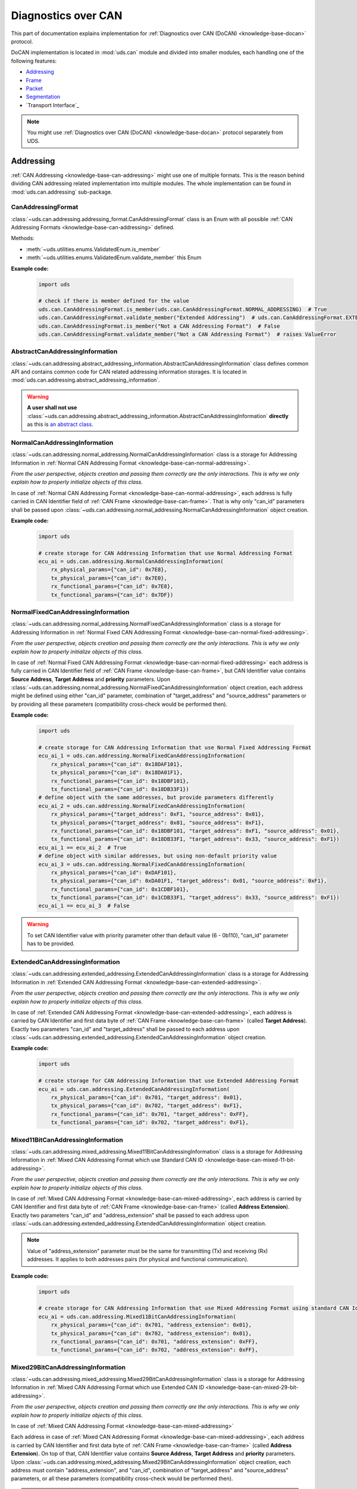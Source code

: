 .. _implementation-docan:

Diagnostics over CAN
====================
This part of documentation explains implementation for :ref:`Diagnostics over CAN (DoCAN) <knowledge-base-docan>`
protocol.

DoCAN implementation is located in :mod:`uds.can` module and divided into smaller modules, each handling one of
the following features:

- `Addressing`_
- `Frame`_
- `Packet`_
- `Segmentation`_
- `Transport Interface`_


.. note:: You might use :ref:`Diagnostics over CAN (DoCAN) <knowledge-base-docan>` protocol separately from UDS.


Addressing
----------
:ref:`CAN Addressing <knowledge-base-can-addressing>` might use one of multiple formats.
This is the reason behind dividing CAN addressing related implementation into multiple modules.
The whole implementation can be found in :mod:`uds.can.addressing` sub-package.


CanAddressingFormat
```````````````````
:class:`~uds.can.addressing.addressing_format.CanAddressingFormat` class is an Enum with all possible
:ref:`CAN Addressing Formats <knowledge-base-can-addressing>` defined.

Methods:

- :meth:`~uds.utilities.enums.ValidatedEnum.is_member`
- :meth:`~uds.utilities.enums.ValidatedEnum.validate_member`
  this Enum

**Example code:**

  .. code-block::  python

    import uds

    # check if there is member defined for the value
    uds.can.CanAddressingFormat.is_member(uds.can.CanAddressingFormat.NORMAL_ADDRESSING)  # True
    uds.can.CanAddressingFormat.validate_member("Extended Addressing")  # uds.can.CanAddressingFormat.EXTENDED_ADDRESSING
    uds.can.CanAddressingFormat.is_member("Not a CAN Addressing Format")  # False
    uds.can.CanAddressingFormat.validate_member("Not a CAN Addressing Format")  # raises ValueError


AbstractCanAddressingInformation
````````````````````````````````
:class:`~uds.can.addressing.abstract_addressing_information.AbstractCanAddressingInformation` class defines common API
and contains common code for CAN related addressing information storages. It is located in
:mod:`uds.can.addressing.abstract_addressing_information`.

.. warning:: **A user shall not use**
  :class:`~uds.can.addressing.abstract_addressing_information.AbstractCanAddressingInformation`
  **directly** as this is `an abstract class <https://en.wikipedia.org/wiki/Abstract_type>`_.


NormalCanAddressingInformation
``````````````````````````````
:class:`~uds.can.addressing.normal_addressing.NormalCanAddressingInformation` class is a storage for
Addressing Information in :ref:`Normal CAN Addressing Format <knowledge-base-can-normal-addressing>`.

*From the user perspective, objects creation and passing them correctly are the only interactions.*
*This is why we only explain how to properly initialize objects of this class.*

In case of :ref:`Normal CAN Addressing Format <knowledge-base-can-normal-addressing>`, each address is fully carried in
CAN Identifier field of :ref:`CAN Frame <knowledge-base-can-frame>`. That is why only "can_id" parameters shall be
passed upon :class:`~uds.can.addressing.normal_addressing.NormalCanAddressingInformation` object creation.

**Example code:**

  .. code-block::  python

    import uds

    # create storage for CAN Addressing Information that use Normal Addressing Format
    ecu_ai = uds.can.addressing.NormalCanAddressingInformation(
        rx_physical_params={"can_id": 0x7E8},
        tx_physical_params={"can_id": 0x7E0},
        rx_functional_params={"can_id": 0x7E8},
        tx_functional_params={"can_id": 0x7DF})


NormalFixedCanAddressingInformation
```````````````````````````````````
:class:`~uds.can.addressing.normal_addressing.NormalFixedCanAddressingInformation` class is a storage for
Addressing Information in :ref:`Normal Fixed CAN Addressing Format <knowledge-base-can-normal-fixed-addressing>`.

*From the user perspective, objects creation and passing them correctly are the only interactions.*
*This is why we only explain how to properly initialize objects of this class.*

In case of :ref:`Normal Fixed CAN Addressing Format <knowledge-base-can-normal-fixed-addressing>` each address is fully
carried in CAN Identifier field of :ref:`CAN Frame <knowledge-base-can-frame>`, but CAN Identifier value contains
**Source Address**, **Target Address** and **priority** parameters.
Upon :class:`~uds.can.addressing.normal_addressing.NormalFixedCanAddressingInformation` object creation,
each address might be defined using either "can_id" parameter, combination of "target_address" and "source_address"
parameters or by providing all these parameters (compatibility cross-check would be performed then).

**Example code:**

  .. code-block::  python

    import uds

    # create storage for CAN Addressing Information that use Normal Fixed Addressing Format
    ecu_ai_1 = uds.can.addressing.NormalFixedCanAddressingInformation(
        rx_physical_params={"can_id": 0x18DAF101},
        tx_physical_params={"can_id": 0x18DA01F1},
        rx_functional_params={"can_id": 0x18DBF101},
        tx_functional_params={"can_id": 0x18DB33F1})
    # define object with the same addresses, but provide parameters differently
    ecu_ai_2 = uds.can.addressing.NormalFixedCanAddressingInformation(
        rx_physical_params={"target_address": 0xF1, "source_address": 0x01},
        tx_physical_params={"target_address": 0x01, "source_address": 0xF1},
        rx_functional_params={"can_id": 0x18DBF101, "target_address": 0xF1, "source_address": 0x01},
        tx_functional_params={"can_id": 0x18DB33F1, "target_address": 0x33, "source_address": 0xF1})
    ecu_ai_1 == ecu_ai_2  # True
    # define object with similar addresses, but using non-default priority value
    ecu_ai_3 = uds.can.addressing.NormalFixedCanAddressingInformation(
        rx_physical_params={"can_id": 0xDAF101},
        tx_physical_params={"can_id": 0xDA01F1, "target_address": 0x01, "source_address": 0xF1},
        rx_functional_params={"can_id": 0x1CDBF101},
        tx_functional_params={"can_id": 0x1CDB33F1, "target_address": 0x33, "source_address": 0xF1})
    ecu_ai_1 == ecu_ai_3  # False

.. warning:: To set CAN Identifier value with priority parameter other than default value (6 - 0b110),
  "can_id" parameter has to be provided.


ExtendedCanAddressingInformation
````````````````````````````````
:class:`~uds.can.addressing.extended_addressing.ExtendedCanAddressingInformation` class is a storage for
Addressing Information in :ref:`Extended CAN Addressing Format <knowledge-base-can-extended-addressing>`.

*From the user perspective, objects creation and passing them correctly are the only interactions.*
*This is why we only explain how to properly initialize objects of this class.*

In case  of :ref:`Extended CAN Addressing Format <knowledge-base-can-extended-addressing>`, each address is carried by
CAN Identifier and first data byte of :ref:`CAN Frame <knowledge-base-can-frame>` (called **Target Address**).
Exactly two parameters "can_id" and "target_address" shall be passed to each address upon
:class:`~uds.can.addressing.extended_addressing.ExtendedCanAddressingInformation` object creation.

**Example code:**

  .. code-block::  python

    import uds

    # create storage for CAN Addressing Information that use Extended Addressing Format
    ecu_ai = uds.can.addressing.ExtendedCanAddressingInformation(
        rx_physical_params={"can_id": 0x701, "target_address": 0x01},
        tx_physical_params={"can_id": 0x702, "target_address": 0xF1},
        rx_functional_params={"can_id": 0x701, "target_address": 0xFF},
        tx_functional_params={"can_id": 0x702, "target_address": 0xF1},


Mixed11BitCanAddressingInformation
``````````````````````````````````
:class:`~uds.can.addressing.mixed_addressing.Mixed11BitCanAddressingInformation` class is a storage for
Addressing Information in
:ref:`Mixed CAN Addressing Format which use Standard CAN ID <knowledge-base-can-mixed-11-bit-addressing>`.

*From the user perspective, objects creation and passing them correctly are the only interactions.*
*This is why we only explain how to properly initialize objects of this class.*

In case of :ref:`Mixed CAN Addressing Format <knowledge-base-can-mixed-addressing>`, each address is carried by
CAN Identifier and first data byte of :ref:`CAN Frame <knowledge-base-can-frame>` (called **Address Extension**).
Exactly two parameters "can_id" and "address_extension" shall be passed to each address upon
:class:`~uds.can.addressing.extended_addressing.ExtendedCanAddressingInformation` object creation.

.. note:: Value of "address_extension" parameter must be the same for transmitting (Tx) and receiving (Rx) addresses.
  It applies to both addresses pairs (for physical and functional communication).

**Example code:**

  .. code-block::  python

    import uds

    # create storage for CAN Addressing Information that use Mixed Addressing Format using standard CAN Identifiers
    ecu_ai = uds.can.addressing.Mixed11BitCanAddressingInformation(
        rx_physical_params={"can_id": 0x701, "address_extension": 0x01},
        tx_physical_params={"can_id": 0x702, "address_extension": 0x01},
        rx_functional_params={"can_id": 0x701, "address_extension": 0xFF},
        tx_functional_params={"can_id": 0x702, "address_extension": 0xFF},


Mixed29BitCanAddressingInformation
``````````````````````````````````
:class:`~uds.can.addressing.mixed_addressing.Mixed29BitCanAddressingInformation` class is a storage for
Addressing Information in
:ref:`Mixed CAN Addressing Format which use Extended CAN ID <knowledge-base-can-mixed-29-bit-addressing>`.

*From the user perspective, objects creation and passing them correctly are the only interactions.*
*This is why we only explain how to properly initialize objects of this class.*

In case of :ref:`Mixed CAN Addressing Format <knowledge-base-can-mixed-addressing>`

Each address in case of :ref:`Mixed CAN Addressing Format <knowledge-base-can-mixed-addressing>`, each address is
carried by CAN Identifier and first data byte of :ref:`CAN Frame <knowledge-base-can-frame>`
(called **Address Extension**).
On top of that, CAN Identifier value contains **Source Address**, **Target Address** and **priority** parameters.
Upon :class:`~uds.can.addressing.mixed_addressing.Mixed29BitCanAddressingInformation` object creation,
each address must contain "address_extension", and "can_id", combination of "target_address" and "source_address"
parameters, or all these parameters (compatibility cross-check would be performed then).

.. note:: Value of "address_extension" parameter must be the same for transmitting (Tx) and receiving (Rx) addresses.
  It applies to both addresses pairs (for physical and functional communication).

**Example code:**

  .. code-block::  python

    import uds

    # create storage for CAN Addressing Information that use Normal Fixed Addressing Format
    ecu_ai_1 = uds.can.addressing.Mixed29BitCanAddressingInformation(
        rx_physical_params={"can_id": 0x18CEF101,
                            "address_extension": 0x2D},
        tx_physical_params={"can_id": 0x18CE01F1,
                            "address_extension": 0x2D},
        rx_functional_params={"can_id": 0x18CDF101,
                              "address_extension": 0x8C},
        tx_functional_params={"can_id": 0x18CD33F1,
                              "address_extension": 0x8C})
    # define object with the same addresses, but provide parameters differently
    ecu_ai_2 = uds.can.addressing.Mixed29BitCanAddressingInformation(
        rx_physical_params={"target_address": 0xF1, "source_address": 0x01,
                            "address_extension": 0x2D},
        tx_physical_params={"target_address": 0x01, "source_address": 0xF1,
                            "address_extension": 0x2D},
        rx_functional_params={"can_id": 0x18CDF101, "target_address": 0xF1, "source_address": 0x01,
                              "address_extension": 0x8C},
        tx_functional_params={"can_id": 0x18CD33F1, "target_address": 0x33, "source_address": 0xF1,
                              "address_extension": 0x8C})
    ecu_ai_1 == ecu_ai_2  # True
    # define object with similar addresses, but using non-default priority value
    ecu_ai_3 = uds.can.addressing.Mixed29BitCanAddressingInformation(
        rx_physical_params={"can_id": 0xCEF101,
                            "address_extension": 0x2D},
        tx_physical_params={"can_id": 0xCE01F1, "target_address": 0x01, "source_address": 0xF1,
                            "address_extension": 0x2D},
        rx_functional_params={"can_id": 0x1CCDF101,
                              "address_extension": 0x8C},
        tx_functional_params={"can_id": 0x1CCD33F1, "target_address": 0x33, "source_address": 0xF1,
                              "address_extension": 0x8C})
    ecu_ai_1 == ecu_ai_3  # False

.. warning:: To set CAN Identifier value with priority parameter other than default value (6 - 0b110),
  "can_id" parameter has to be provided.


CanAddressingInformation
````````````````````````
:class:`~uds.can.addressing.addressing_information.CanAddressingInformation` is factory for
:class:`~uds.can.addressing.abstract_addressing_information.AbstractCanAddressingInformation` subclasses.
You might use it to create Addressing Information object using `addressing_format` argument as
:ref:`CAN Addressing Format <knowledge-base-can-addressing>` selector.

**Example code:**

  .. code-block::  python

    import uds

    # create examples storages for CAN Addressing Information
    ecu_ai = uds.can.addressing.CanAddressingInformation(
        addressing_format=uds.can.CanAddressingFormat.NORMAL_ADDRESSING,
        rx_physical_params={"can_id": 0x7E8},
        tx_physical_params={"can_id": 0x7E0},
        rx_functional_params={"can_id": 0x7E8},
        tx_functional_params={"can_id": 0x7DF})
    ecu_ai_2 = uds.can.CanAddressingInformation(
        addressing_format=uds.can.CanAddressingFormat.EXTENDED_ADDRESSING,
        rx_physical_params={"can_id": 0x701, "target_address": 0x01},
        tx_physical_params={"can_id": 0x702, "target_address": 0xF1},
        rx_functional_params={"can_id": 0x701, "target_address": 0xFF},
        tx_functional_params={"can_id": 0x702, "target_address": 0xF1})
    ecu_ai_3 = uds.can.CanAddressingInformation(
        addressing_format=uds.can.CanAddressingFormat.MIXED_29BIT_ADDRESSING,
        rx_physical_params={"can_id": 0x18CEF101, "address_extension": 0x2D},
        tx_physical_params={"can_id": 0x18CE01F1, "address_extension": 0x2D},
        rx_functional_params={"can_id": 0x18CDF101, "address_extension": 0x8C},
        tx_functional_params={"can_id": 0x18CD33F1, "address_extension": 0x8C})


Frame
-----
There are a few aspects of :ref:`CAN Frames <knowledge-base-can-frame>` management that had to be implemented,
including CAN Identifiers, DLC value and data field length.
The whole implementation can be found in :mod:`uds.can.frame` module.

CanIdHandler
````````````
:class:`~uds.can.frame.CanIdHandler` class was defined as a collection of various helper functions
for CAN ID management.
There is no need to create an object, as each contained method us in fact "classmethod".

*As a user, you would normally never use* :class:`~uds.can.frame.CanIdHandler` *class directly,*
*therefore we are happy to just inform you about its existence.*


CanDlcHandler
`````````````
:class:`~uds.can.frame.CanDlcHandler` class was defined as collection of various helper functions for DLC field and
data bytes management for CAN bus.
There is no need to create an object, as each contained method us in fact "classmethod".

*As a user, you would normally never use* :class:`~uds.can.frame.CanDlcHandler` *class directly,*
*therefore we are happy to just inform you about its existence.*


Packet
------
Packet implementation for CAN is located in :mod:`uds.can.packet` sub-package. It is divided into the following parts:

- `CanPacketType`_
- `AbstractCanPacketContainer`_
- `CanPacket`_
- `CanPacketRecord`_
- `Single Frame`_
- `First Frame`_
- `Consecutive Frame`_
- `Flow Control`_


CanPacketType
`````````````
:class:`~uds.can.packet.can_packet_type.CanPacketType` is an enum with all
:ref:`Network Protocol Control Information (N_PCI) values for Diagnostics over CAN <knowledge-base-can-n-pci>` defined.

Methods:

- :meth:`~uds.can.packet.can_packet_type.CanPacketType.is_initial_packet_type`
- :meth:`~uds.utilities.enums.ExtendableEnum.add_member`
- :meth:`~uds.utilities.enums.ValidatedEnum.is_member`
- :meth:`~uds.utilities.enums.ValidatedEnum.validate_member`


AbstractCanPacketContainer
``````````````````````````
:class:`~uds.can.packet.abstract_container.AbstractCanPacketContainer` class defines attributes of container for
all parameters used by :ref:`CAN Packets <knowledge-base-can-packet>`. It also contains implementation for multiple
parameters extractions. It is a move to avoid repeating similar code in both
:class:`~uds.can.packet.can_packet.CanPacket` and - :class:`~uds.can.packet.can_packet_record.CanPacketRecord` classes.

.. warning:: **A user shall not use**
  `~uds.can.packet.abstract_container.AbstractCanPacketContainer`
  **directly** as this is `an abstract class <https://en.wikipedia.org/wiki/Abstract_type>`_.


CanPacket
`````````
:class:`~uds.can.packet.can_packet.CanPacket` class defines a structure for
:ref:`CAN Packets <knowledge-base-can-packet>` information. It is located in :mod:`uds.can.packet.can_packet`.

Attributes:

- :attr:`~uds.can.packet.can_packet.CanPacket.can_id`
- :attr:`~uds.can.packet.can_packet.CanPacket.raw_frame_data`
- :attr:`~uds.can.packet.abstract_container.AbstractCanPacketContainer.dlc`
- :attr:`~uds.can.packet.can_packet.CanPacket.addressing_format`
- :attr:`~uds.can.packet.abstract_container.AbstractCanPacketContainer.target_address`
- :attr:`~uds.can.packet.abstract_container.AbstractCanPacketContainer.source_address`
- :attr:`~uds.can.packet.abstract_container.AbstractCanPacketContainer.address_extension`
- :attr:`~uds.can.packet.abstract_container.AbstractCanPacketContainer.packet_type`
- :attr:`~uds.can.packet.abstract_container.AbstractCanPacketContainer.data_length`
- :attr:`~uds.can.packet.abstract_container.AbstractCanPacketContainer.flow_status`
- :attr:`~uds.can.packet.abstract_container.AbstractCanPacketContainer.block_size`
- :attr:`~uds.can.packet.abstract_container.AbstractCanPacketContainer.st_min`
- :attr:`~uds.can.packet.can_packet.CanPacket.addressing_type`
- :attr:`~uds.can.packet.abstract_container.AbstractCanPacketContainer.payload`


Methods:

- :meth:`~uds.can.packet.can_packet.CanPacket.set_addressing_information`
- :meth:`~uds.can.packet.can_packet.CanPacket.set_packet_data`
- :meth:`~uds.can.packet.can_packet.CanPacket.__init__`
- :meth:`~uds.can.packet.can_packet.CanPacket.__str__`

**Example code:**

  .. code-block::  python

    import uds

    # create examples CAN Packet objects
    sf = uds.can.CanPacket(addressing_format=uds.can.CanAddressingFormat.NORMAL_ADDRESSING,
                           packet_type=uds.can.CanPacketType.SINGLE_FRAME,
                           addressing_type=uds.addressing.AddressingType.FUNCTIONAL,
                           can_id=0x742,
                           payload=[0x3E, 0x00])
    ff = uds.can.CanPacket(addressing_format=uds.can.CanAddressingFormat.NORMAL_FIXED_ADDRESSING,
                           packet_type=uds.can.CanPacketType.FIRST_FRAME,
                           addressing_type=uds.addressing.AddressingType.PHYSICAL,
                           target_address=0xF1,
                           source_address=0x12,
                           dlc=8,
                           payload=[0x62, 0x12, 0x34, 0x56, 0x78, 0x9A],
                           data_length=123)
    fc = uds.can.CanPacket(addressing_format=uds.can.CanAddressingFormat.EXTENDED_ADDRESSING,
                           packet_type=uds.can.CanPacketType.FLOW_CONTROL,
                           addressing_type=uds.addressing.AddressingType.PHYSICAL,
                           can_id=0x615,
                           target_address=0xA2,
                           flow_status=uds.can.CanFlowStatus.Overflow)
    cf = uds.can.CanPacket(addressing_format=uds.can.CanAddressingFormat.MIXED_29BIT_ADDRESSING,
                           packet_type=uds.can.CanPacketType.CONSECUTIVE_FRAME,
                           addressing_type=uds.addressing.AddressingType.PHYSICAL,
                           target_address=0xF1,
                           source_address=0x3B,
                           address_extension=0x10,
                           payload=b"\xF0\xE1\xD2\xC3\xB4\xA5\x96\x87\x78\x69\x5A\x4B\x3C\x2D\x1E\x0F",
                           sequence_number=1)
    # show content of created packets
    print(sf)
    print(ff)
    print(fc)
    print(cf)

.. note:: Methods :meth:`~uds.can.packet.can_packet.CanPacket.set_addressing_information` and
  :meth:`~uds.can.packet.can_packet.CanPacket.set_packet_data` are providing tools to changing multiple connected
  attributes at the same time, but it is recommended to always create new :class:`~uds.can.packet.can_packet.CanPacket`
  objects instead.


CanPacketRecord
```````````````
:class:`~uds.can.packet.can_packet_record.CanPacketRecord` class define a structure for
:ref:`CAN Packet <knowledge-base-can-packet>` records (storage for information about
:ref:`CAN Packets <knowledge-base-can-packet>` that were either transmitted or received).
It is located in :mod:`uds.can.packet.can_packet_record`.

Attributes:

- :attr:`~uds.can.packet.can_packet_record.CanPacketRecord.can_id`
- :attr:`~uds.can.packet.can_packet_record.CanPacketRecord.raw_frame_data`
- :attr:`~uds.can.packet.abstract_container.AbstractCanPacketContainer.dlc`
- :attr:`~uds.can.packet.can_packet_record.CanPacketRecord.addressing_format`
- :attr:`~uds.can.packet.abstract_container.AbstractCanPacketContainer.target_address`
- :attr:`~uds.can.packet.abstract_container.AbstractCanPacketContainer.source_address`
- :attr:`~uds.can.packet.abstract_container.AbstractCanPacketContainer.address_extension`
- :attr:`~uds.can.packet.abstract_container.AbstractCanPacketContainer.packet_type`
- :attr:`~uds.can.packet.abstract_container.AbstractCanPacketContainer.data_length`
- :attr:`~uds.can.packet.abstract_container.AbstractCanPacketContainer.sequence_number`
- :attr:`~uds.can.packet.abstract_container.AbstractCanPacketContainer.flow_status`
- :attr:`~uds.can.packet.abstract_container.AbstractCanPacketContainer.block_size`
- :attr:`~uds.can.packet.abstract_container.AbstractCanPacketContainer.st_min`
- :attr:`~uds.can.packet.can_packet_record.CanPacketRecord.addressing_type`
- :attr:`~uds.can.packet.abstract_container.AbstractCanPacketContainer.payload`

Methods:

- :meth:`~uds.can.packet.can_packet_record.CanPacketRecord._validate_frame`
- :meth:`~uds.can.packet.can_packet_record.CanPacketRecord._validate_attributes`
- :meth:`~uds.can.packet.can_packet_record.CanPacketRecord.__init__`
- :meth:`~uds.can.packet.can_packet_record.CanPacketRecord.__str__`

.. note:: A **user would not create objects of** :class:`~uds.can.packet.can_packet_record.CanPacketRecord` **class**
  in typical situations, but one would probably use them quite often as they are returned by communication layers
  (e.g. :mod:`uds.transport_interface`) of :mod:`uds` package.

.. warning:: All :class:`~uds.can.packet.can_packet_record.CanPacketRecord` **attributes are read only**
  (they are set only once upon an object creation) as they store historic data and history cannot be changed
  (*can't it, right?*).


Single Frame
````````````
:ref:`CAN Single Frame <knowledge-base-can-single-frame>` implementation is located in
:mod:`uds.can.packet.single_frame`.
This code does not have to be called directly by users, as higher layers of this package (e.g.
:class:`~uds.can.packet.abstract_container.AbstractCanPacketContainer`, :class:`~uds.can.packet.can_packet.CanPacket`)
are already integrated with it.

Some user might find these functions useful (e.g. for testing proper error handling of
:ref:`Diagnostics over CAN (DoCAN) <knowledge-base-docan>` protocol):

- :func:`~uds.can.packet.single_frame.is_single_frame`
- :func:`~uds.can.packet.single_frame.validate_single_frame_data`
- :func:`~uds.can.packet.single_frame.create_single_frame_data`
- :func:`~uds.can.packet.single_frame.generate_single_frame_data`
- :func:`~uds.can.packet.single_frame.extract_single_frame_payload`
- :func:`~uds.can.packet.single_frame.extract_sf_dl`
- :func:`~uds.can.packet.single_frame.get_max_sf_dl`
- :func:`~uds.can.packet.single_frame.get_single_frame_min_dlc`


First Frame
```````````
:ref:`CAN First Frame <knowledge-base-can-first-frame>` implementation is located in
:mod:`uds.can.packet.first_frame`.
This code does not have to be called directly by users, as higher layers of this package (e.g.
:class:`~uds.can.packet.abstract_container.AbstractCanPacketContainer`, :class:`~uds.can.packet.can_packet.CanPacket`)
are already integrated with it.

Some user might find these functions useful (e.g. for testing proper error handling of
:ref:`Diagnostics over CAN (DoCAN) <knowledge-base-docan>` protocol):

- :func:`~uds.can.packet.first_frame.is_first_frame`
- :func:`~uds.can.packet.first_frame.validate_first_frame_data`
- :func:`~uds.can.packet.first_frame.create_first_frame_data`
- :func:`~uds.can.packet.first_frame.generate_first_frame_data`
- :func:`~uds.can.packet.first_frame.extract_first_frame_payload`
- :func:`~uds.can.packet.first_frame.extract_ff_dl`
- :func:`~uds.can.packet.first_frame.get_first_frame_payload_size`


Consecutive Frame
`````````````````
:ref:`CAN Consecutive Frame <knowledge-base-can-consecutive-frame>` implementation is located in
:mod:`uds.can.packet.consecutive_frame`.
This code does not have to be called directly by users, as higher layers of this package (e.g.
:class:`~uds.can.packet.abstract_container.AbstractCanPacketContainer`, :class:`~uds.can.packet.can_packet.CanPacket`)
are already integrated with it.

Some user might find these functions useful (e.g. for testing proper error handling of
:ref:`Diagnostics over CAN (DoCAN) <knowledge-base-docan>` protocol):

- :func:`~uds.can.packet.consecutive_frame.is_consecutive_frame`
- :func:`~uds.can.packet.consecutive_frame.validate_consecutive_frame_data`
- :func:`~uds.can.packet.consecutive_frame.create_consecutive_frame_data`
- :func:`~uds.can.packet.consecutive_frame.generate_consecutive_frame_data`
- :func:`~uds.can.packet.consecutive_frame.extract_consecutive_frame_payload`
- :func:`~uds.can.packet.consecutive_frame.get_consecutive_frame_min_dlc`
- :func:`~uds.can.packet.consecutive_frame.get_consecutive_frame_max_payload_size`
- :func:`~uds.can.packet.consecutive_frame.extract_sequence_number`


Flow Control
````````````
:ref:`CAN Flow Control <knowledge-base-can-flow-control>` implementation is located in
:mod:`uds.can.packet.flow_control`.

The key Flow Control related implementation:

- `CanFlowStatus`_
- `CanSTminTranslator`_
- `AbstractFlowControlParametersGenerator`_
- `DefaultFlowControlParametersGenerator`_

Some user might find these functions useful (e.g. for testing proper error handling of
:ref:`Diagnostics over CAN (DoCAN) <knowledge-base-docan>` protocol):

- :func:`~uds.can.packet.flow_control.is_flow_control`
- :func:`~uds.can.packet.flow_control.validate_flow_control_data`
- :func:`~uds.can.packet.flow_control.create_flow_control_data`
- :func:`~uds.can.packet.flow_control.generate_flow_control_data`
- :func:`~uds.can.packet.flow_control.extract_flow_status`
- :func:`~uds.can.packet.flow_control.extract_block_size`
- :func:`~uds.can.packet.flow_control.extract_st_min`
- :func:`~uds.can.packet.flow_control.get_flow_control_min_dlc`


CanFlowStatus
'''''''''''''
:class:`~uds.can.packet.flow_control.CanFlowStatus` class is an Enum with all possible
:ref:`CAN Flow Status <knowledge-base-can-flow-status>` values defined.

Methods:

- :meth:`~uds.utilities.enums.ValidatedEnum.is_member`
- :meth:`~uds.utilities.enums.ValidatedEnum.validate_member`

**Example code:**

  .. code-block::  python

    import uds

    # check if there is member defined for the value
    uds.can.CanFlowStatus.is_member(uds.can.CanFlowStatus.ContinueToSend)  # True
    uds.can.CanFlowStatus.validate_member(3)  # uds.can.CanFlowStatus.Overflow
    uds.can.CanFlowStatus.is_member("Not a CAN Flow Status")  # False
    uds.can.CanFlowStatus.validate_member(0xF)  # raises ValueError


CanSTminTranslator
''''''''''''''''''
:class:`~uds.can.packet.flow_control.CanSTminTranslator` class was defined as a collection of various helper functions
for :ref:`Separation Time Minimum (STmin) <knowledge-base-can-st-min>` management.
There is no need to create an object, as each contained method us in fact "classmethod".

Methods:

- :meth:`~uds.can.packet.flow_control.CanSTminTranslator.decode`
- :meth:`~uds.can.packet.flow_control.CanSTminTranslator.encode`
- :meth:`~uds.can.packet.flow_control.CanSTminTranslator.is_time_value`

**Example code:**

  .. code-block::  python

    import uds

    # check if provided time value [ms] can be encoded as STmin
    uds.can.CanSTminTranslator.is_time_value(0.1)  # True
    uds.can.CanSTminTranslator.is_time_value(127)  # True

    # encode time value [ms] into raw STmin value
    uds.can.CanSTminTranslator.encode(0.1)  # 241
    uds.can.CanSTminTranslator.encode(127)  # 127

    # decode raw STmin value into time value [ms]
    uds.can.CanSTminTranslator.decode(241)  # 0.1 [ms]
    uds.can.CanSTminTranslator.decode(127)  # 127 [ms]


AbstractFlowControlParametersGenerator
''''''''''''''''''''''''''''''''''''''
:class:`~uds.can.packet.flow_control.AbstractFlowControlParametersGenerator` defines abstract API for
Flow Control Generators that are used by CAN `Transport Interface`_
(attribute :attr:`~uds.can.transport_interface.common.AbstractCanTransportInterface.flow_control_parameters_generator`
of :class:`~uds.can.transport_interface.common.AbstractCanTransportInterface` has to be an object of
:class:`~uds.can.packet.flow_control.AbstractFlowControlParametersGenerator` class)

.. warning:: **A user shall not use**
  :class:`~uds.can.packet.flow_control.AbstractFlowControlParametersGenerator`
  **directly** as this is `an abstract class <https://en.wikipedia.org/wiki/Abstract_type>`_.


DefaultFlowControlParametersGenerator
'''''''''''''''''''''''''''''''''''''
:class:`~uds.can.packet.flow_control.DefaultFlowControlParametersGenerator` provides typical concrete implementation
for :class:`~uds.can.packet.flow_control.AbstractFlowControlParametersGenerator`.
It cover all typical use cases.

**Normally users would just create** :class:`~uds.can.packet.flow_control.DefaultFlowControlParametersGenerator`
**objects and pass them to CAN Transport Interface, where all interactions are executed.**
The examples below are provided to visualize how
:class:`~uds.can.packet.flow_control.DefaultFlowControlParametersGenerator` objects are used.

**Example code:**

  .. code-block::  python

    import uds

    # create example flow control parameters generators
    fc_gen_1 = uds.can.DefaultFlowControlParametersGenerator(block_size=2,
                                                             st_min=5,
                                                             wait_count=2,
                                                             repeat_wait=False)
    # create iterators for flow control parameters
    fc_iter_1 = iter(fc_gen_1)
    # generate following flow control parameters (Flow Status, Block Size, STmin)
    next(fc_iter_1)  # (<CanFlowStatus.Wait: 1>, None, None)
    next(fc_iter_1)  # (<CanFlowStatus.Wait: 1>, None, None)
    next(fc_iter_1)  # (<CanFlowStatus.ContinueToSend: 0>, 2, 5)
    next(fc_iter_1)  # (<CanFlowStatus.ContinueToSend: 0>, 2, 5)

    # example 2
    fc_gen_2 = uds.can.DefaultFlowControlParametersGenerator(block_size=13,
                                                             st_min=241,
                                                             wait_count=1,
                                                             repeat_wait=True)
    fc_iter_2 = iter(fc_gen_2)
    next(fc_iter_1)  # (<CanFlowStatus.Wait: 1>, None, None)
    next(fc_iter_1)  # (<CanFlowStatus.ContinueToSend: 0>, 13, 241)
    next(fc_iter_1)  # (<CanFlowStatus.Wait: 1>, None, None)
    next(fc_iter_1)  # (<CanFlowStatus.ContinueToSend: 0>, 13, 241)


Segmentation
------------
:ref:`Segmentation on CAN bus <knowledge-base-can-segmentation>` is fully implemented by `CanSegmenter`_.


CanSegmenter
------------
:class:`~uds.segmentation.can_segmenter.CanSegmenter` handles segmentation process specific for CAN bus.

Following functionalities are provided by :class:`~uds.segmentation.can_segmenter.CanSegmenter`:

- Configuration of the segmenter:

  As a user, you are able to configure :class:`~uds.segmentation.can_segmenter.CanSegmenter` parameters which determines
  the :ref:`addressing <knowledge-base-can-addressing>` and other attributes of
  :ref:`CAN packets <knowledge-base-can-packet>`.

  **Example code:**

    .. code-block::  python

      import uds

      # let's assume that CAN Addressing Information object is already created
      can_node_addressing_information: uds.can.CanAddressingInformation

      # configure example CAN Segmenter for this CAN Node
      can_segmenter = uds.can.CanSegmenter(addressing_information=can_node_addressing_information,
                                           dlc=8,
                                           use_data_optimization=False,
                                           filler_byte=0xFF)

      # change CAN Segmenter configuration
      can_segmenter.dlc=0xF
      can_segmenter.use_data_optimization = True
      can_segmenter.filler_byte = 0xAA

- Diagnostic message segmentation:

  As a user, you are able to :ref:`segment diagnostic messages <knowledge-base-message-segmentation>`
  into :ref:`CAN packets <knowledge-base-can-packet>`.

  **Example code:**

    .. code-block::  python

      import uds

      # let's assume that we have `can_segmenter` already configured
      can_segmenter: uds.can.CanSegmenter

      # define diagnostic message to segment
      uds_message_1 = uds.message.UdsMessage(payload=[0x3E, 0x00],
                                             addressing_type=uds.addressing.AddressingType.FUNCTIONAL)
      uds_message_2 = uds.message.UdsMessage(payload=[0x62, 0x10, 0x00] + [0x20]*100,
                                             addressing_type=uds.addressing.AddressingType.PHYSICAL)

      # use segmenter to segment defined UDS Messages
      can_packets_1 = can_segmenter.segmentation(uds_message_1)  # output: Single Frame
      can_packets_2 = can_segmenter.segmentation(uds_message_2)  # output: First Frame with Consecutive Frame(s)

  .. note:: It is impossible to segment functionally addressed diagnostic message into
    :ref:`First Frame <knowledge-base-can-first-frame>` and
    :ref:`Consecutive Frame(s) <knowledge-base-can-consecutive-frame>`
    as such operation is considered incorrect according to
    :ref:`Diagnostics over CAN <knowledge-base-docan>`.

- CAN packets desegmentation:

  As a user, you are able to :ref:`desegment CAN packets <knowledge-base-packets-desegmentation>`
  into :ref:`diagnostic messages <implementation-diagnostic-message>`.

  **Example code:**

    .. code-block::  python

      import uds

      # let's assume that we have `can_segmenter` already configured
      can_segmenter: uds.can.CanSegmenter

      # define CAN packets to desegment
      can_packets_1 = [
          uds.can.CanPacket(packet_type=uds.can.CanPacketType.SINGLE_FRAME,
                            addressing_format=uds.can.CanAddressingFormat.EXTENDED_ADDRESSING,
                            addressing_type=uds.addressing.AddressingType.FUNCTIONAL,
                            can_id=0x6A5,
                            target_address=0x0C,
                            payload=[0x3E, 0x80])
      ]
      can_packets_2 = [
          uds.can.CanPacket(packet_type=uds.can.CanPacketType.FIRST_FRAME,
                            addressing_format=uds.can.CanAddressingFormat.NORMAL_FIXED_ADDRESSING,
                            addressing_type=uds.addressing.AddressingType.PHYSICAL,
                            target_address=0x12,
                            source_address=0xE0,
                            dlc=8,
                            data_length=15,
                            payload=[0x62, 0x10, 0x00] + 3*[0x20]),
          uds.can.CanPacket(packet_type=uds.can.CanPacketType.CONSECUTIVE_FRAME,
                            addressing_format=uds.can.CanAddressingFormat.NORMAL_FIXED_ADDRESSING,
                            addressing_type=uds.addressing.AddressingType.PHYSICAL,
                            target_address=0x12,
                            source_address=0xE0,
                            dlc=8,
                            sequence_number=1,
                            payload=7*[0x20]),
          uds.can.CanPacket(packet_type=uds.can.CanPacketType.CONSECUTIVE_FRAME,
                            addressing_format=uds.can.CanAddressingFormat.NORMAL_FIXED_ADDRESSING,
                            addressing_type=uds.addressing.AddressingType.PHYSICAL,
                            target_address=0x12,
                            source_address=0xE0,
                            sequence_number=1,
                            payload=2 * [0x20],
                            filler_byte=0x99)
      ]

      # use CAN Segmenter to desegment defined CAN packets
      uds_message_1 = can_segmenter.desegmentation(can_packets_1)
      uds_message_2 = can_segmenter.desegmentation(can_packets_2)

      # show content of desegmented messages
      print(uds_message_1)  # UdsMessage(payload=[0x3E, 0x80], addressing_type=Functional)
      print(uds_message_2)  # UdsMessage(payload=[0x62, 0x10, 0x00, 0x20, 0x20, 0x20, 0x20, 0x20, 0x20, 0x20, 0x20, 0x20, 0x20, 0x20, 0x20], addressing_type=Physical)

    .. warning:: Desegmentation performs only sanity check of CAN packets content, therefore some inconsistencies
        with :Ref:`Diagnostic on CAN <knowledge-base-docan>` standard might be silently accepted as long as
        :ref:`a diagnostic message <implementation-diagnostic-message>` can be unambiguously decoded out of provided
        :ref:`CAN packets <knowledge-base-can-packet>`.

    .. note:: Desegmentation can be performed for any CAN packets (not only those targeting this CAN Node)
      using any valid :ref:`CAN Addressing Format <knowledge-base-can-addressing>`.


Transport
---------
:ref:`Diagnostic Messages <implementation-diagnostic-message>` and :ref:`CAN Packets <knowledge-base-can-packet>`
are sent and received by so called Transport Interfaces.
For CAN bus, currently there are following Transport Interfaces defined:

- `AbstractCanTransportInterface`_
- `PyCanTransportInterface`_

.. seealso:: :ref:`Abstract Transport Interface <implementation-abstract-transport-interface>`


AbstractCanTransportInterface
`````````````````````````````
:class:`~uds.can.transport_interface.common.AbstractCanTransportInterface` class defines common part for all CAN related
Transport Interfaces, including all `Diagnostic over CAN <knowledge-base-docan>` related parameters.

Attributes:

- :attr:`~uds.can.transport_interface.common.AbstractCanTransportInterface.N_AS_TIMEOUT`
- :attr:`~uds.can.transport_interface.common.AbstractCanTransportInterface.N_AR_TIMEOUT`
- :attr:`~uds.can.transport_interface.common.AbstractCanTransportInterface.N_BS_TIMEOUT`
- :attr:`~uds.can.transport_interface.common.AbstractCanTransportInterface.N_CR_TIMEOUT`
- :attr:`~uds.can.transport_interface.common.AbstractCanTransportInterface.DEFAULT_N_BR`
- :attr:`~uds.can.transport_interface.common.AbstractCanTransportInterface.DEFAULT_N_CS`
- :attr:`~uds.can.transport_interface.common.AbstractCanTransportInterface.DEFAULT_FLOW_CONTROL_PARAMETERS`
- :attr:`~uds.can.transport_interface.common.AbstractCanTransportInterface.segmenter`
- :attr:`~uds.can.transport_interface.common.AbstractCanTransportInterface.n_as_timeout`
- :attr:`~uds.can.transport_interface.common.AbstractCanTransportInterface.n_as_measured`
- :attr:`~uds.can.transport_interface.common.AbstractCanTransportInterface.n_ar_timeout`
- :attr:`~uds.can.transport_interface.common.AbstractCanTransportInterface.n_ar_measured`
- :attr:`~uds.can.transport_interface.common.AbstractCanTransportInterface.n_bs_timeout`
- :attr:`~uds.can.transport_interface.common.AbstractCanTransportInterface.n_bs_measured`
- :attr:`~uds.can.transport_interface.common.AbstractCanTransportInterface.n_br`
- :attr:`~uds.can.transport_interface.common.AbstractCanTransportInterface.n_br_max`
- :attr:`~uds.can.transport_interface.common.AbstractCanTransportInterface.n_cs`
- :attr:`~uds.can.transport_interface.common.AbstractCanTransportInterface.n_cs_max`
- :attr:`~uds.can.transport_interface.common.AbstractCanTransportInterface.n_cr_timeout`
- :attr:`~uds.can.transport_interface.common.AbstractCanTransportInterface.n_cr_measured`
- :attr:`~uds.can.transport_interface.common.AbstractCanTransportInterface.dlc`
- :attr:`~uds.can.transport_interface.common.AbstractCanTransportInterface.use_data_optimization`
- :attr:`~uds.can.transport_interface.common.AbstractCanTransportInterface.filler_byte`
- :attr:`~uds.can.transport_interface.common.AbstractCanTransportInterface.flow_control_parameters_generator`

Methods:

- :meth:`~uds.can.transport_interface.common.AbstractCanTransportInterface._update_n_ar_measured`
- :meth:`~uds.can.transport_interface.common.AbstractCanTransportInterface._update_n_as_measured`
- :meth:`~uds.can.transport_interface.common.AbstractCanTransportInterface._update_n_bs_measured`
- :meth:`~uds.can.transport_interface.common.AbstractCanTransportInterface._update_n_cr_measured`
- :meth:`~uds.can.transport_interface.common.AbstractCanTransportInterface.clear_measurements`
- :meth:`~uds.can.transport_interface.common.AbstractCanTransportInterface.__init__`

.. warning:: **A user shall not use**
  :class:`~uds.can.transport_interface.common.AbstractCanTransportInterface`
  **directly** as this is `an abstract class <https://en.wikipedia.org/wiki/Abstract_type>`_.


PyCanTransportInterface
```````````````````````






CAN Transport Interface - TODO: merge
-----------------------
The implementation for Transport Interfaces that can be used with CAN bus is located in
:mod:`uds.transport_interface.can_transport_interface` module.


Common
------
Common implementation for all all CAN Transport Interfaces is included in
:class:`~uds.transport_interface.can_transport_interface.common.AbstractCanTransportInterface`.

.. warning:: **A user shall not use**
  :class:`~uds.transport_interface.can_transport_interface.common.AbstractCanTransportInterface`
  **directly** as this is `an abstract class <https://en.wikipedia.org/wiki/Abstract_type>`_.


Configuration
`````````````
CAN bus specific configuration is set upon calling
:meth:`uds.transport_interface.can_transport_interface.common.AbstractCanTransportInterface.__init__` method.
The following configuration parameters are set then:

- Addressing Information of this CAN node - attribute
  :attr:`~uds.transport_interface.can_transport_interface.common.AbstractCanTransportInterface.addressing_information`
- driver for a CAN bus interface - attribute
  :attr:`~uds.transport_interface.abstract_transport_interface.AbstractTransportInterface.bus_manager`
- timing parameters (:ref:`N_Br <knowledge-base-can-n-br>`, :ref:`N_Cs <knowledge-base-can-n-cs>`) - attributes
  :attr:`~uds.transport_interface.can_transport_interface.common.AbstractCanTransportInterface.n_br` and
  :attr:`~uds.transport_interface.can_transport_interface.common.AbstractCanTransportInterface.n_cs`
- communication timeout parameters (:ref:`N_As <knowledge-base-can-n-as>`, :ref:`N_Ar <knowledge-base-can-n-ar>`,
  :ref:`N_Bs <knowledge-base-can-n-bs>`, :ref:`N_Cr <knowledge-base-can-n-cr>`) - attributes
  :attr:`~uds.transport_interface.can_transport_interface.common.AbstractCanTransportInterface.n_as_timeout`,
  :attr:`~uds.transport_interface.can_transport_interface.common.AbstractCanTransportInterface.n_ar_timeout`,
  :attr:`~uds.transport_interface.can_transport_interface.common.AbstractCanTransportInterface.n_bs_timeout` and
  :attr:`~uds.transport_interface.can_transport_interface.common.AbstractCanTransportInterface.n_cr_timeout`
- UDS message segmentation parameters (:ref:`base DLC of a CAN frame <knowledge-base-can-data-field>`,
  flag whether to use :ref:`data optimization for CAN frame <knowledge-base-can-data-optimization>`,
  and the value to use for :ref:`CAN frame data padding <knowledge-base-can-frame-data-padding>`) - attributes
  :attr:`~uds.transport_interface.can_transport_interface.common.AbstractCanTransportInterface.dlc`,
  :attr:`~uds.transport_interface.can_transport_interface.common.AbstractCanTransportInterface.use_data_optimization`,
  :attr:`~uds.transport_interface.can_transport_interface.common.AbstractCanTransportInterface.filler_byte`,
- Flow Control generator - attribute
  :attr:`~uds.transport_interface.can_transport_interface.common.AbstractCanTransportInterface.flow_control_parameters_generator`

Most of these attributes (all except
:attr:`~uds.transport_interface.can_transport_interface.common.AbstractCanTransportInterface.addressing_information`)
can be changed after object is created.


Python-CAN
----------
Class :class:`~uds.transport_interface.can_transport_interface.python_can.PyCanTransportInterface` contains
the implementation of CAN Transport Interface that uses `python-can <https://python-can.readthedocs.io>`_ package for
receiving and transmitting CAN frames.

.. note:: Right now only half-duplex communication is implemented.

  The matter is further explained in
  :ref:`handling unexpected CAN packets arrivals <knowledge-base-can-unexpected-packet-arrival>` chapter.


Configuration
`````````````
Configuration is set upon calling
:meth:`uds.transport_interface.can_transport_interface.python_can.PyCanTransportInterface.__init__` method and from
the user perspective it does not provide any additional features to common_ implementation provided by
:meth:`uds.transport_interface.can_transport_interface.common.AbstractCanTransportInterface.__init__`.

**Example code:**

.. code-block::  python

    import uds
    from can import Bus

    # define example python-can bus interface (https://python-can.readthedocs.io/en/stable/bus.html#bus-api)
    python_can_interface = Bus(interface="kvaser", channel=0, fd=True, receive_own_messages=True)

    # define Addressing Information for a CAN Node
    can_node_addressing_information = uds.can.CanAddressingInformation(
        addressing_format=uds.can.CanAddressingFormat.NORMAL_ADDRESSING,
        tx_physical={"can_id": 0x611},
        rx_physical={"can_id": 0x612},
        tx_functional={"can_id": 0x6FF},
        rx_functional={"can_id": 0x6FE})

    # configure CAN Transport Interface for this CAN Node
    can_transport_interface = uds.transport_interface.PyCanTransportInterface(
        can_bus_manager=python_can_interface,
        addressing_information=can_node_addressing_information,
        n_as_timeout=50,
        n_ar_timeout=900,
        n_bs_timeout=50,
        n_br=10,
        n_cs=0,
        n_cr_timeout = 900,
        dlc=0xF,
        use_data_optimization=True,
        filler_byte=0x55,
        flow_control_parameters_generator=uds.can.DefaultFlowControlParametersGenerator(st_min=0,
                                                                                        block_size=5,
                                                                                        wait_count=0,
                                                                                        repeat_wait=False))

    # change CAN Transport Interface configuration
    can_transport_interface.n_as_timeout = uds.transport_interface.PyCanTransportInterface.N_AS_TIMEOUT
    can_transport_interface.n_ar_timeout = uds.transport_interface.PyCanTransportInterface.N_AR_TIMEOUT
    can_transport_interface.n_bs_timeout = uds.transport_interface.PyCanTransportInterface.N_BS_TIMEOUT
    can_transport_interface.n_br = uds.transport_interface.PyCanTransportInterface.DEFAULT_N_BR
    can_transport_interface.n_cs = uds.transport_interface.PyCanTransportInterface.DEFAULT_N_CS
    can_transport_interface.n_cr_timeout = uds.transport_interface.PyCanTransportInterface.N_CR_TIMEOUT
    can_transport_interface.dlc = 8
    can_transport_interface.use_data_optimization = False
    can_transport_interface.filler_byte = 0xAA
    can_transport_interface.flow_control_parameters_generator = uds.can.DefaultFlowControlParametersGenerator(
        st_min=100,
        block_size=15,
        wait_count=1,
        repeat_wait=True)


Synchronous communication
`````````````````````````
.. warning:: Synchronous and asynchronous implementation shall not be mixed, therefore for transmitting and receiving
    UDS Messages and CAN Packets use either:

    - :meth:`~uds.transport_interface.can_transport_interface.python_can.PyCanTransportInterface.send_message`
    - :meth:`~uds.transport_interface.can_transport_interface.python_can.PyCanTransportInterface.receive_message`
    - :meth:`~uds.can.transport_interface.python_can.PyCanTransportInterface.send_packet`
    - :meth:`~uds.can.transport_interface.python_can.PyCanTransportInterface.receive_packet`

    or

    - :meth:`~uds.transport_interface.can_transport_interface.python_can.PyCanTransportInterface.async_send_message`
    - :meth:`~uds.transport_interface.can_transport_interface.python_can.PyCanTransportInterface.async_receive_message`
    - :meth:`~uds.can.transport_interface.python_can.PyCanTransportInterface.async_send_packet`
    - :meth:`~uds.can.transport_interface.python_can.PyCanTransportInterface.async_receive_packet`

.. seealso:: :ref:`Examples for python-can Transport Interface <examples-python-can>`

Send Message
''''''''''''
Once an object of :class:`~uds.transport_interface.can_transport_interface.python_can.PyCanTransportInterface` class
is created, use
:meth:`~uds.transport_interface.can_transport_interface.python_can.PyCanTransportInterface.send_message`
method to receive UDS messages over CAN.

**Example code:**

.. code-block::  python

    # let's assume that we have `can_transport_interface` already configured as presented in configuration example above

    # define some UDS message to send
    message = uds.message.UdsMessage(addressing_type=uds.addressing.AddressingType.PHYSICAL,
                                     payload=[0x10, 0x03])

    # send UDS Message and receive UDS message record with historic information about the transmission
    message_record = can_transport_interface.send_message(message)


Receive Message
'''''''''''''''
Once an object of :class:`~uds.transport_interface.can_transport_interface.python_can.PyCanTransportInterface` class
is created, use
:meth:`~uds.transport_interface.can_transport_interface.python_can.PyCanTransportInterface.receive_message`
method to receive UDS messages over CAN.

**Example code:**

.. code-block::  python

    # let's assume that we have `can_transport_interface` already configured as presented in configuration example above

    # receive an UDS message with timeout set to 1000 ms
    message_record = can_transport_interface.receive_message(timeout=1000)



Send Packet
'''''''''''
Once an object of :class:`~uds.transport_interface.can_transport_interface.python_can.PyCanTransportInterface` class
is created, use
:meth:`~uds.can.transport_interface.python_can.PyCanTransportInterface.send_packet`
method to send CAN packets.

**Example code:**

.. code-block::  python

    # let's assume that we have `can_transport_interface` already configured as presented in configuration example above

    # define some UDS message to send
    message = uds.message.UdsMessage(addressing_type=uds.addressing.AddressingType.PHYSICAL,
                                     payload=[0x10, 0x03])

    # segment the message to create a CAN packet
    can_packet = can_transport_interface.segmenter.segmentation(message)[0]

    # send CAN packet and receive CAN packet record with historic information about the transmission and the transmitted CAN packet
    can_packet_record = can_transport_interface.send_packet(can_packet)

Receive Packet
''''''''''''''
Once an object of :class:`~uds.transport_interface.can_transport_interface.python_can.PyCanTransportInterface` class
is created, use
:meth:`~uds.can.transport_interface.python_can.PyCanTransportInterface.receive_packet`
method to receive CAN packets.

**Example code:**

.. code-block::  python

    # let's assume that we have `can_transport_interface` already configured as presented in configuration example above

    # receive a CAN packet with timeout set to 1000 ms
    can_packet_record = can_transport_interface.receive_packet(timeout=1000)


Asynchronous communication
``````````````````````````
.. warning:: Synchronous and asynchronous implementation shall not be mixed, therefore for transmitting and receiving
    UDS Messages and CAN Packets use either:

    - :meth:`~uds.transport_interface.can_transport_interface.python_can.PyCanTransportInterface.send_message`
    - :meth:`~uds.transport_interface.can_transport_interface.python_can.PyCanTransportInterface.receive_message`
    - :meth:`~uds.can.transport_interface.python_can.PyCanTransportInterface.send_packet`
    - :meth:`~uds.can.transport_interface.python_can.PyCanTransportInterface.receive_packet`

    or

    - :meth:`~uds.transport_interface.can_transport_interface.python_can.PyCanTransportInterface.async_send_message`
    - :meth:`~uds.transport_interface.can_transport_interface.python_can.PyCanTransportInterface.async_receive_message`
    - :meth:`~uds.can.transport_interface.python_can.PyCanTransportInterface.async_send_packet`
    - :meth:`~uds.can.transport_interface.python_can.PyCanTransportInterface.async_receive_packet`

.. seealso:: :ref:`Examples for python-can Transport Interface <examples-python-can>`

.. note:: In all examples, only a coroutine code was presented. If you need a manual how to run an asynchronous code,
    visit https://docs.python.org/3/library/asyncio-runner.html#running-an-asyncio-program.

Send Message
''''''''''''
Once an object of :class:`~uds.transport_interface.can_transport_interface.python_can.PyCanTransportInterface` class
is created, use
:meth:`~uds.transport_interface.can_transport_interface.python_can.PyCanTransportInterface.async_send_message`
method to receive UDS messages over CAN.

**Example code:**

.. code-block::  python

    # let's assume that we have `can_transport_interface` already configured as presented in configuration example above

    # define some UDS message to send
    message = uds.message.UdsMessage(addressing_type=uds.addressing.AddressingType.PHYSICAL,
                                     payload=[0x10, 0x03])

    # send UDS Message and receive UDS message record with historic information about the transmission
    message_record = await can_transport_interface.async_send_message(message)

Receive Message
'''''''''''''''
Once an object of :class:`~uds.transport_interface.can_transport_interface.python_can.PyCanTransportInterface` class
is created, use
:meth:`~uds.transport_interface.can_transport_interface.python_can.PyCanTransportInterface.async_receive_message`
method to receive UDS messages over CAN.

**Example code:**

.. code-block::  python

    # let's assume that we have `can_transport_interface` already configured as presented in configuration example above

    # receive an UDS message with timeout set to 1000 ms
    message_record = await can_transport_interface.async_receive_message(timeout=1000)

Send Packet
'''''''''''
Once an object of :class:`~uds.transport_interface.can_transport_interface.python_can.PyCanTransportInterface` class
is created, use
:meth:`~uds.can.transport_interface.python_can.PyCanTransportInterface.async_send_packet`
method to send CAN packets.

**Example code:**

.. code-block::  python

    # let's assume that we have `can_transport_interface` already configured as presented in configuration example above

    # define some UDS message to send
    message = uds.message.UdsMessage(addressing_type=uds.addressing.AddressingType.PHYSICAL,
                                     payload=[0x10, 0x03])

    # segment the message to create a CAN packet
    can_packet = can_transport_interface.segmenter.segmentation(message)[0]

    # send CAN packet and receive CAN packet record with historic information about the transmission and the transmitted CAN packet
    can_packet_record = await can_transport_interface.async_send_packet(can_packet)

Receive Packet
''''''''''''''
Once an object of :class:`~uds.transport_interface.can_transport_interface.python_can.PyCanTransportInterface` class
is created, use
:meth:`~uds.can.transport_interface.python_can.PyCanTransportInterface.async_receive_packet`
method to receive CAN packets.

**Example code:**

.. code-block::  python

    # let's assume that we have `can_transport_interface` already configured as presented in configuration example above

    # receive a CAN packet with timeout set to 1000 ms
    can_packet_record = await can_transport_interface.async_receive_packet(timeout=1000)



















